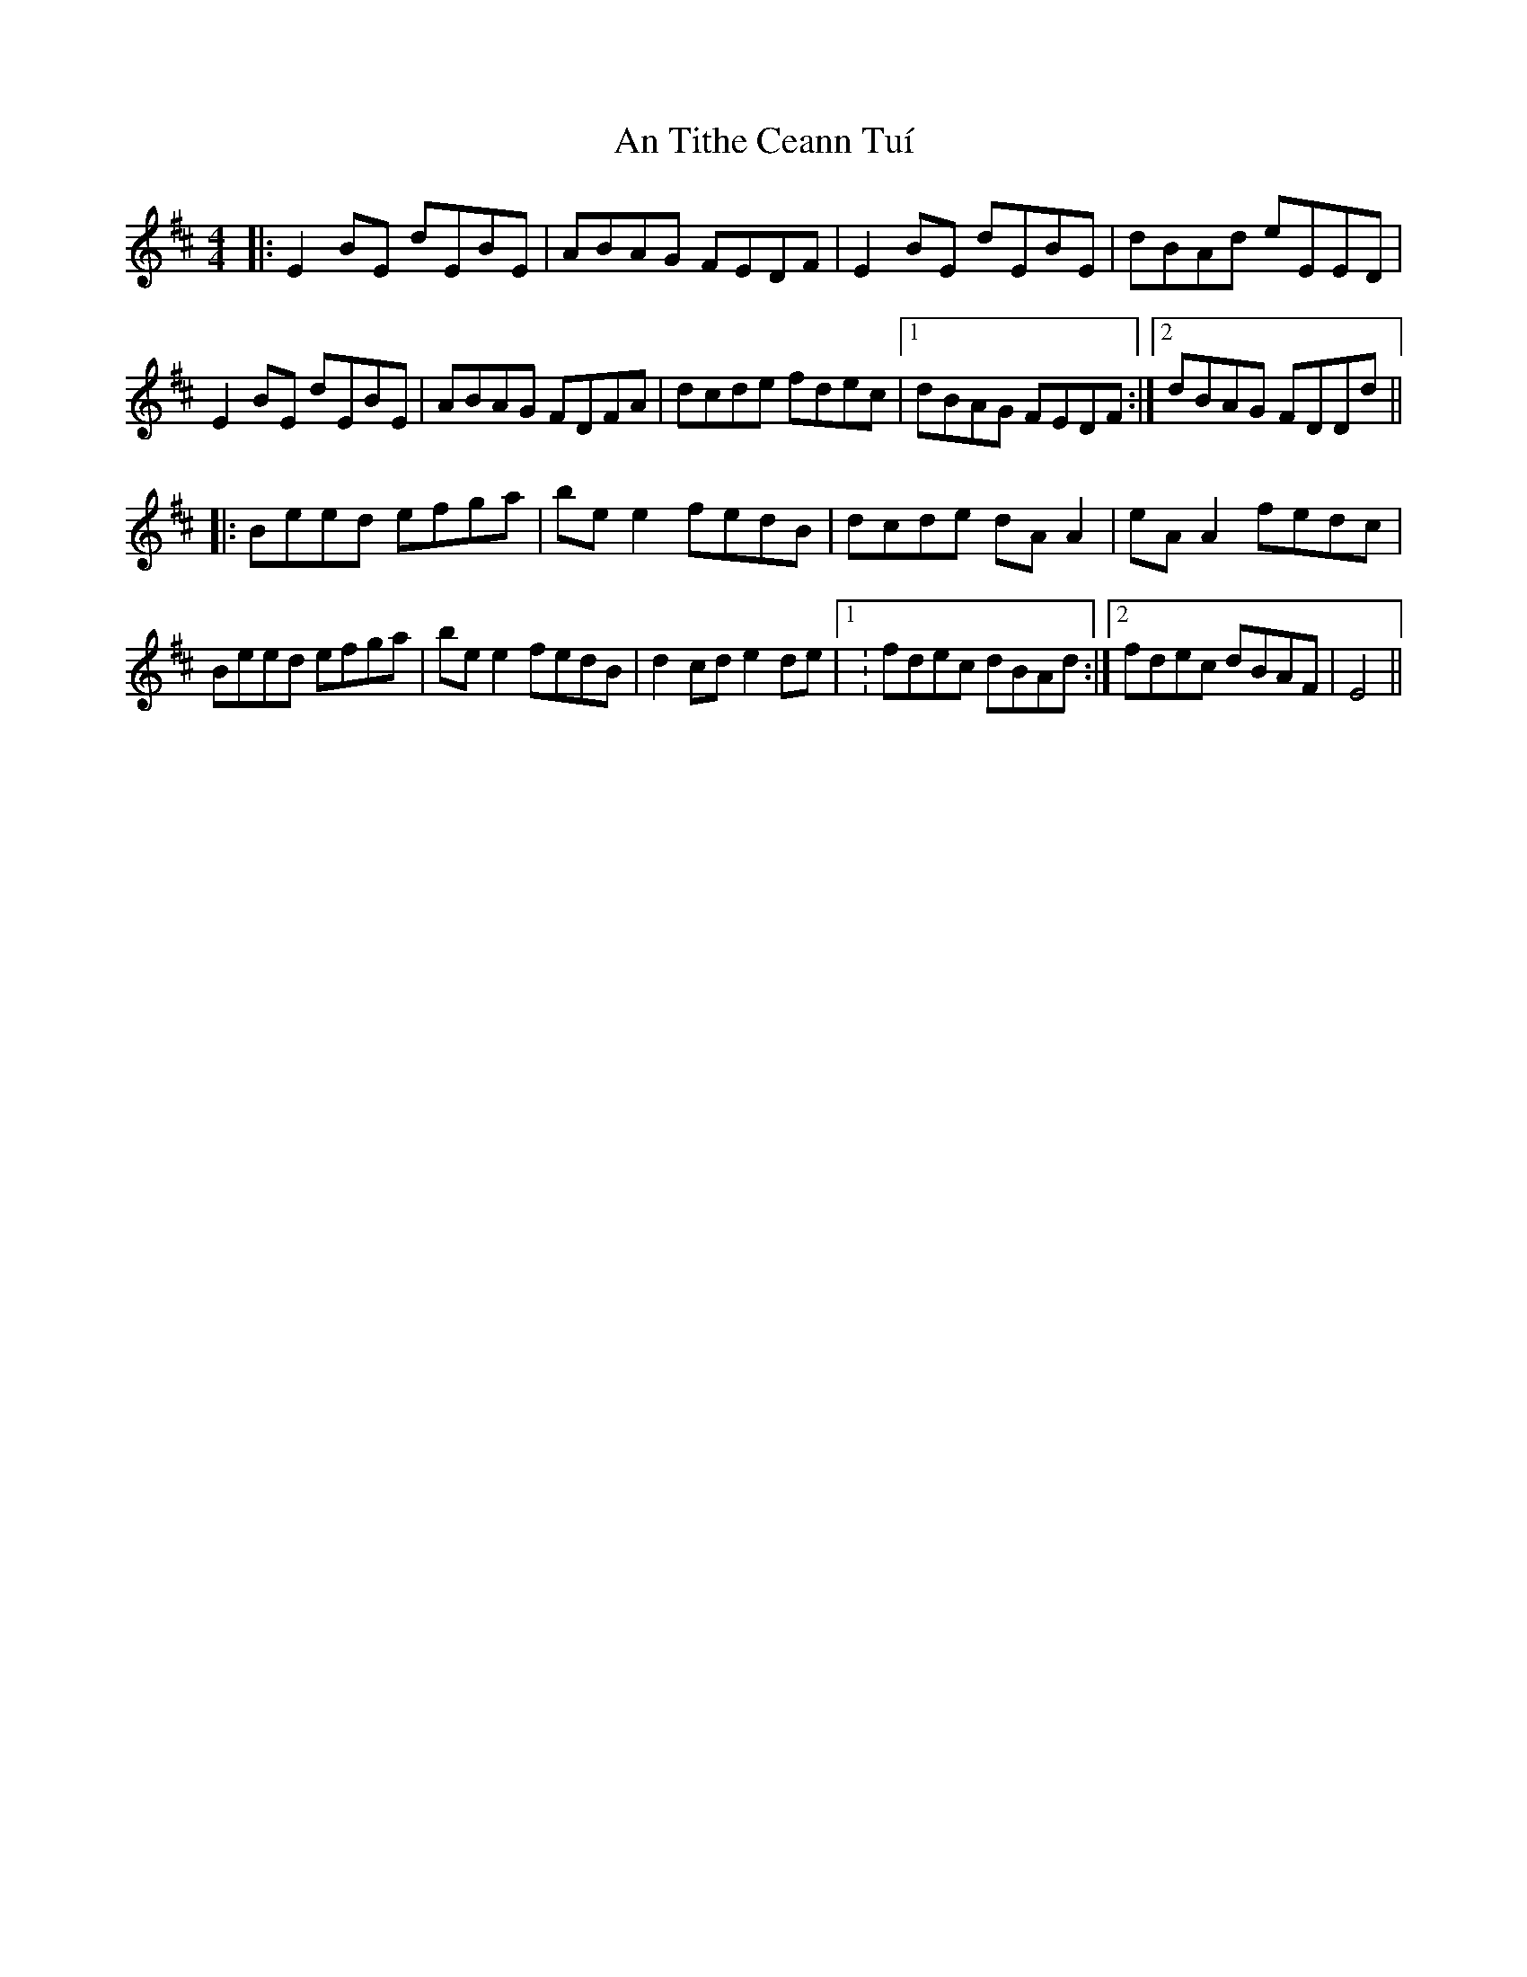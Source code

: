 X: 1410
T: An Tithe Ceann Tuí
R: reel
M: 4/4
K: Edorian
|:E2BE dEBE|ABAG FEDF|E2BE dEBE|dBAd eEED|
E2BE dEBE|ABAG FDFA|dcde fdec|1 dBAG FEDF:|2 dBAG FDDd||
|:Beed efga|bee2 fedB|dcde dAA2|eAA2 fedc|
Beed efga|bee2 fedB|d2cd e2de|1 : fdec dBAd:|2 fdec dBAF|E4||

